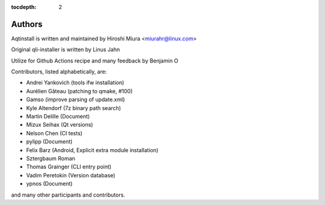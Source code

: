 :tocdepth: 2

.. _authors:

Authors
=======

Aqtinstall is written and maintained by Hiroshi Miura <miurahr@linux.com>

Original qli-installer is written by Linus Jahn

Utilize for Github Actions recipe and many feedback by Benjamin O

Contributors, listed alphabetically, are:

* Andrei Yankovich (tools ifw installation)
* Aurélien Gâteau (patching to qmake, #100)
* Gamso (improve parsing of update.xml)
* Kyle Altendorf (7z binary path search)
* Martin Delille (Document)
* Mizux Seihax (Qt versions)
* Nelson Chen (CI tests)
* pylipp (Document)
* Felix Barz (Android, Explicit extra module installation)
* Sztergbaum Roman
* Thomas Grainger (CLI entry point)
* Vadim Peretokin (Version database)
* ypnos (Document)

and many other participants and contributors.